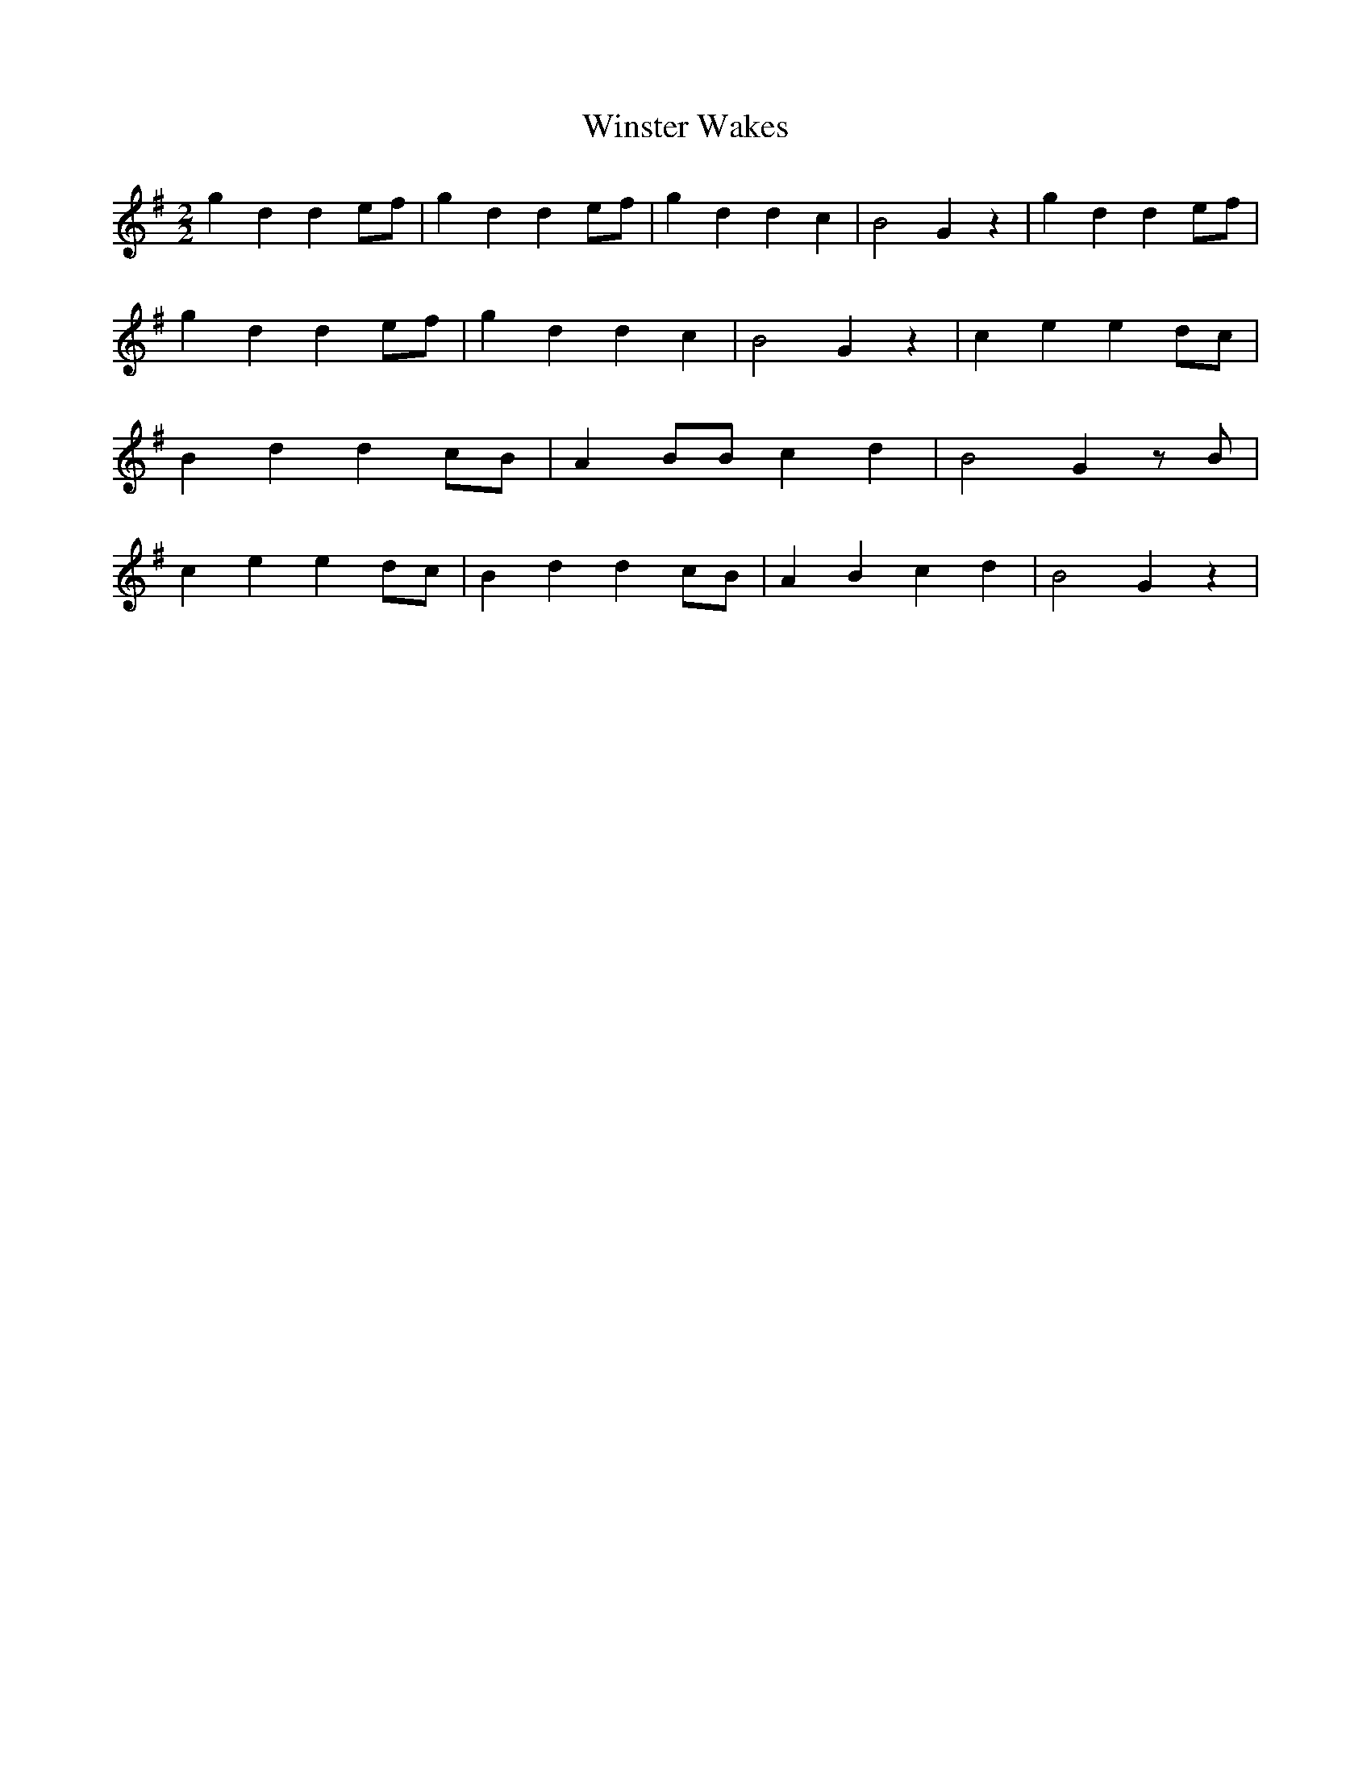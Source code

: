% Generated more or less automatically by swtoabc by Erich Rickheit KSC
X:1
T:Winster Wakes
M:2/2
L:1/4
K:G
 g d de/2-f/2| g d de/2-f/2| g d d c| B2 G z| g d de/2-f/2| g d de/2-f/2|\
 g d d c| B2 G z| c e ed/2-c/2| B d dc/2-B/2| A B/2B/2 c d| B2 G z/2 B/2|\
 c e ed/2-c/2| B d dc/2-B/2| A B c d| B2 G z|

